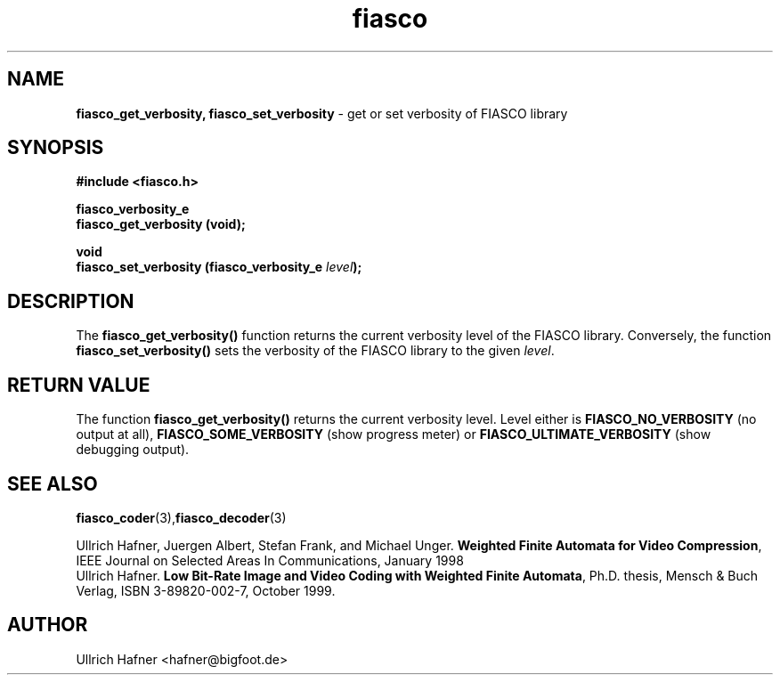 .\" $Id: fiasco_set_verbosity.3,v 1.1.1.1 2003/08/12 18:23:03 aba-guest Exp $
.TH fiasco 3 "April, 2000" "FIASCO" "Fractal Image And Sequence COdec"

.SH NAME
.B  fiasco_get_verbosity, fiasco_set_verbosity
\- get or set verbosity of FIASCO library

.SH SYNOPSIS
.B #include <fiasco.h>
.sp
.BI "fiasco_verbosity_e"
.fi
.BI "fiasco_get_verbosity (void);"
.sp
.BI "void"
.fi
.BI "fiasco_set_verbosity (fiasco_verbosity_e "level );
.fi

.SH DESCRIPTION
The \fBfiasco_get_verbosity()\fP function returns the current
verbosity level of the FIASCO library. Conversely, the function
\fBfiasco_set_verbosity()\fP sets the verbosity of the FIASCO library
to the given \fIlevel\fP.

.SH RETURN VALUE
The function \fBfiasco_get_verbosity()\fP returns the current
verbosity level. Level either is \fBFIASCO_NO_VERBOSITY\fP (no output at
all), \fBFIASCO_SOME_VERBOSITY\fP (show progress meter) or
\fBFIASCO_ULTIMATE_VERBOSITY\fP (show debugging output).

.SH "SEE ALSO"
.br
.BR fiasco_coder (3), fiasco_decoder (3)
.br

Ullrich Hafner, Juergen Albert, Stefan Frank, and Michael Unger.
\fBWeighted Finite Automata for Video Compression\fP, IEEE Journal on
Selected Areas In Communications, January 1998
.br
Ullrich Hafner. \fBLow Bit-Rate Image and Video Coding with Weighted
Finite Automata\fP, Ph.D. thesis, Mensch & Buch Verlag, ISBN
3-89820-002-7, October 1999.

.SH AUTHOR
Ullrich Hafner <hafner@bigfoot.de>
